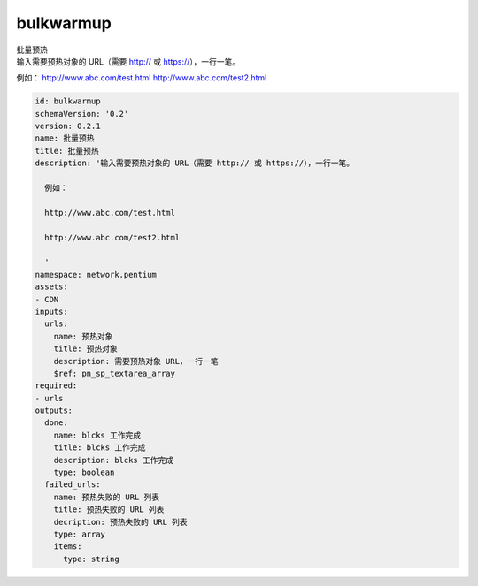 bulkwarmup
**********************************
| 批量预热
| 输入需要预热对象的 URL（需要 http:// 或 https://），一行一笔。

例如：
http://www.abc.com/test.html
http://www.abc.com/test2.html


.. code-block:: yaml

    id: bulkwarmup
    schemaVersion: '0.2'
    version: 0.2.1
    name: 批量预热
    title: 批量预热
    description: '输入需要预热对象的 URL（需要 http:// 或 https://），一行一笔。
    
      例如：
    
      http://www.abc.com/test.html
    
      http://www.abc.com/test2.html
    
      '
    namespace: network.pentium
    assets:
    - CDN
    inputs:
      urls:
        name: 预热对象
        title: 预热对象
        description: 需要预热对象 URL，一行一笔
        $ref: pn_sp_textarea_array
    required:
    - urls
    outputs:
      done:
        name: blcks 工作完成
        title: blcks 工作完成
        description: blcks 工作完成
        type: boolean
      failed_urls:
        name: 预热失败的 URL 列表
        title: 预热失败的 URL 列表
        decription: 预热失败的 URL 列表
        type: array
        items:
          type: string
    